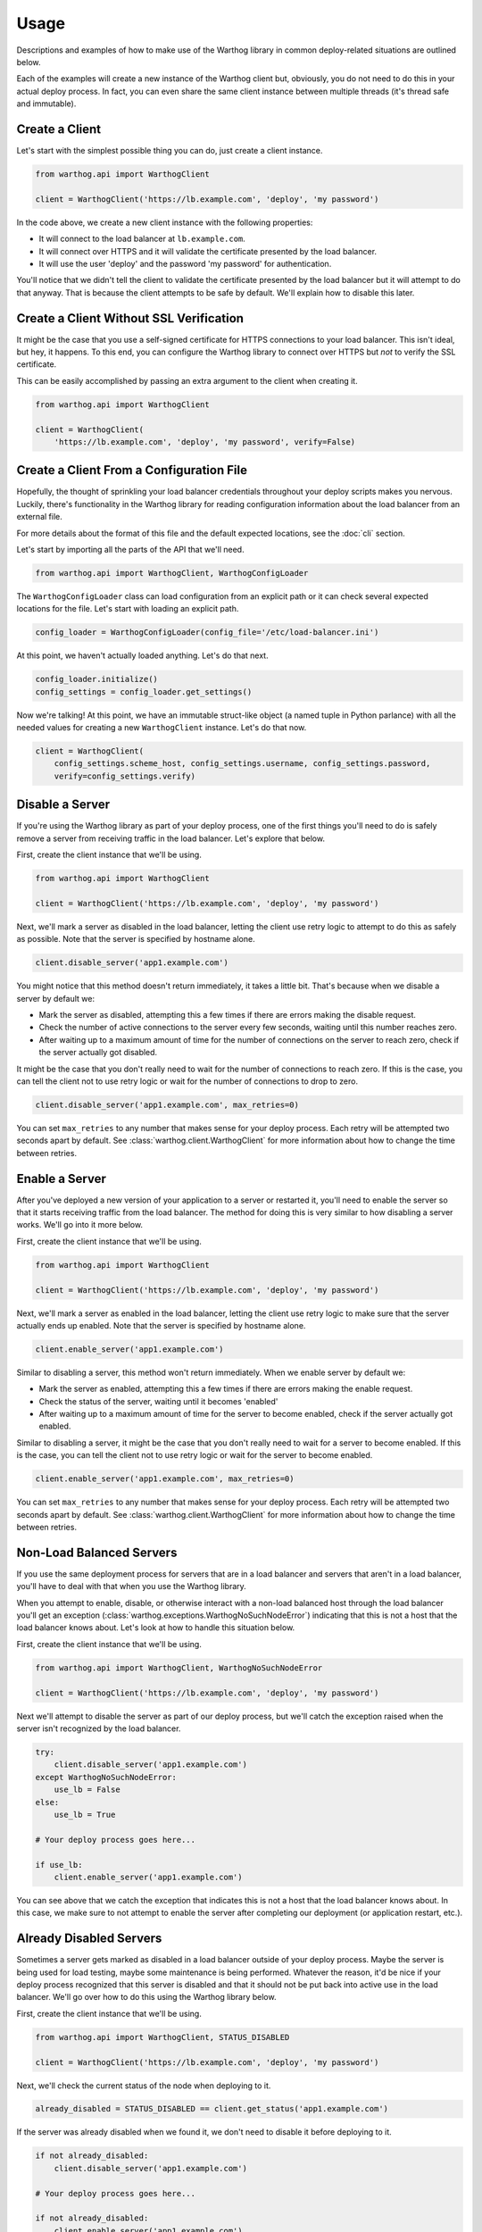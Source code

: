 Usage
=====

Descriptions and examples of how to make use of the Warthog library in common deploy-related
situations are outlined below.

Each of the examples will create a new instance of the Warthog client but, obviously, you do
not need to do this in your actual deploy process. In fact, you can even share the same client
instance between multiple threads (it's thread safe and immutable).

Create a Client
---------------

Let's start with the simplest possible thing you can do, just create a client instance.

.. code-block:: python

    from warthog.api import WarthogClient

    client = WarthogClient('https://lb.example.com', 'deploy', 'my password')

In the code above, we create a new client instance with the following properties:

* It will connect to the load balancer at ``lb.example.com``.
* It will connect over HTTPS and it will validate the certificate presented by the
  load balancer.
* It will use the user 'deploy' and the password 'my password' for authentication.

You'll notice that we didn't tell the client to validate the certificate presented by
the load balancer but it will attempt to do that anyway. That is because the client
attempts to be safe by default. We'll explain how to disable this later.

Create a Client Without SSL Verification
----------------------------------------

It might be the case that you use a self-signed certificate for HTTPS connections to
your load balancer. This isn't ideal, but hey, it happens. To this end, you can configure
the Warthog library to connect over HTTPS but *not* to verify the SSL certificate.

This can be easily accomplished by passing an extra argument to the client when
creating it.

.. code-block:: python

    from warthog.api import WarthogClient

    client = WarthogClient(
        'https://lb.example.com', 'deploy', 'my password', verify=False)


Create a Client From a Configuration File
-----------------------------------------

Hopefully, the thought of sprinkling your load balancer credentials throughout your deploy
scripts makes you nervous. Luckily, there's functionality in the Warthog library for reading
configuration information about the load balancer from an external file.

For more details about the format of this file and the default expected locations, see the
:doc:`cli` section.

Let's start by importing all the parts of the API that we'll need.

.. code-block:: python

    from warthog.api import WarthogClient, WarthogConfigLoader

The ``WarthogConfigLoader`` class can load configuration from an explicit path or it can check
several expected locations for the file. Let's start with loading an explicit path.

.. code-block:: python

    config_loader = WarthogConfigLoader(config_file='/etc/load-balancer.ini')

At this point, we haven't actually loaded anything. Let's do that next.

.. code-block:: python

     config_loader.initialize()
     config_settings = config_loader.get_settings()

Now we're talking! At this point, we have an immutable struct-like object (a named tuple in Python
parlance) with all the needed values for creating a new ``WarthogClient`` instance. Let's do that
now.

.. code-block:: python

    client = WarthogClient(
        config_settings.scheme_host, config_settings.username, config_settings.password,
        verify=config_settings.verify)

Disable a Server
----------------

If you're using the Warthog library as part of your deploy process, one of the first things you'll
need to do is safely remove a server from receiving traffic in the load balancer. Let's explore that
below.

First, create the client instance that we'll be using.

.. code-block:: python

    from warthog.api import WarthogClient

    client = WarthogClient('https://lb.example.com', 'deploy', 'my password')

Next, we'll mark a server as disabled in the load balancer, letting the client use retry logic to
attempt to do this as safely as possible. Note that the server is specified by hostname alone.

.. code-block:: python

    client.disable_server('app1.example.com')

You might notice that this method doesn't return immediately, it takes a little bit. That's because
when we disable a server by default we:

* Mark the server as disabled, attempting this a few times if there are errors making
  the disable request.
* Check the number of active connections to the server every few seconds, waiting until
  this number reaches zero.
* After waiting up to a maximum amount of time for the number of connections on the server
  to reach zero, check if the server actually got disabled.

It might be the case that you don't really need to wait for the number of connections to
reach zero. If this is the case, you can tell the client not to use retry logic or wait
for the number of connections to drop to zero.

.. code-block:: python

    client.disable_server('app1.example.com', max_retries=0)

You can set ``max_retries`` to any number that makes sense for your deploy process. Each
retry will be attempted two seconds apart by default. See :class:`warthog.client.WarthogClient`
for more information about how to change the time between retries.

Enable a Server
---------------

After you've deployed a new version of your application to a server or restarted it, you'll need
to enable the server so that it starts receiving traffic from the load balancer. The method for
doing this is very similar to how disabling a server works. We'll go into it more below.

First, create the client instance that we'll be using.

.. code-block:: python

    from warthog.api import WarthogClient

    client = WarthogClient('https://lb.example.com', 'deploy', 'my password')

Next, we'll mark a server as enabled in the load balancer, letting the client use retry logic
to make sure that the server actually ends up enabled. Note that the server is specified by
hostname alone.

.. code-block:: python

    client.enable_server('app1.example.com')

Similar to disabling a server, this method won't return immediately. When we enable server by
default we:

* Mark the server as enabled, attempting this a few times if there are errors making
  the enable request.
* Check the status of the server, waiting until it becomes 'enabled'
* After waiting up to a maximum amount of time for the server to become enabled, check if the
  server actually got enabled.

Similar to disabling a server, it might be the case that you don't really need to wait for
a server to become enabled. If this is the case, you can tell the client not to use retry logic
or wait for the server to become enabled.

.. code-block:: python

    client.enable_server('app1.example.com', max_retries=0)

You can set ``max_retries`` to any number that makes sense for your deploy process. Each
retry will be attempted two seconds apart by default. See :class:`warthog.client.WarthogClient`
for more information about how to change the time between retries.

Non-Load Balanced Servers
-------------------------

If you use the same deployment process for servers that are in a load balancer and servers that
aren't in a load balancer, you'll have to deal with that when you use the Warthog library.

When you attempt to enable, disable, or otherwise interact with a non-load balanced host through
the load balancer you'll get an exception (:class:`warthog.exceptions.WarthogNoSuchNodeError`)
indicating that this is not a host that the load balancer knows about. Let's look at how to handle
this situation below.

First, create the client instance that we'll be using.

.. code-block:: python

    from warthog.api import WarthogClient, WarthogNoSuchNodeError

    client = WarthogClient('https://lb.example.com', 'deploy', 'my password')

Next we'll attempt to disable the server as part of our deploy process, but we'll catch the
exception raised when the server isn't recognized by the load balancer.

.. code-block:: python

    try:
        client.disable_server('app1.example.com')
    except WarthogNoSuchNodeError:
        use_lb = False
    else:
        use_lb = True

    # Your deploy process goes here...

    if use_lb:
        client.enable_server('app1.example.com')

You can see above that we catch the exception that indicates this is not a host that the load
balancer knows about. In this case, we make sure to not attempt to enable the server after completing
our deployment (or application restart, etc.).

Already Disabled Servers
------------------------

Sometimes a server gets marked as disabled in a load balancer outside of your deploy process. Maybe
the server is being used for load testing, maybe some maintenance is being performed. Whatever the
reason, it'd be nice if your deploy process recognized that this server is disabled and that it should
not be put back into active use in the load balancer. We'll go over how to do this using the Warthog
library below.

First, create the client instance that we'll be using.

.. code-block:: python

    from warthog.api import WarthogClient, STATUS_DISABLED

    client = WarthogClient('https://lb.example.com', 'deploy', 'my password')

Next, we'll check the current status of the node when deploying to it.

.. code-block:: python

    already_disabled = STATUS_DISABLED == client.get_status('app1.example.com')

If the server was already disabled when we found it, we don't need to disable it before
deploying to it.

.. code-block:: python

    if not already_disabled:
        client.disable_server('app1.example.com')

    # Your deploy process goes here...

    if not already_disabled:
        client.enable_server('app1.example.com')

You can see above that:

* If the server was *disabled* when we found it, we didn't disable it before deploying and we didn't
  enable it after deploying.
* If the server was *enabled* when we found it, we disabled it before deploying and enabled it afterwards.

Summary
-------

Hopefully, these use cases and examples will give you a good idea of how to incorporate the Warthog
library into your deploy process.
